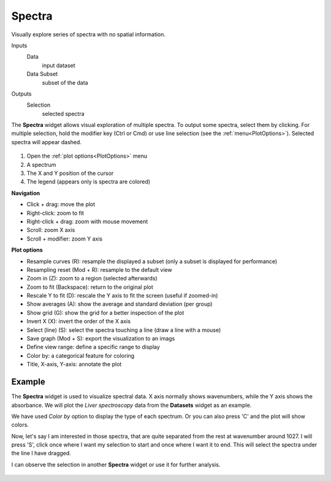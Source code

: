 Spectra
=======

Visually explore series of spectra with no spatial information.

Inputs
    Data
        input dataset
    Data Subset
        subset of the data

Outputs
    Selection
        selected spectra


The **Spectra** widget allows visual exploration of multiple spectra.
To output some spectra, select them by clicking.
For multiple selection, hold the modifier key (Ctrl or Cmd) or use
line selection (see the :ref:`menu<PlotOptions>`). Selected spectra
will appear dashed.

.. figure:: images/Spectra-stamped.png

1. Open the :ref:`plot options<PlotOptions>` menu
2. A spectrum
3. The X and Y position of the cursor
4. The legend (appears only is spectra are colored)

**Navigation**

- Click + drag: move the plot
- Right-click: zoom to fit
- Right-click + drag: zoom with mouse movement
- Scroll: zoom X axis
- Scroll + modifier: zoom Y axis

.. _PlotOptions:

**Plot options**

- Resample curves (R): resample the displayed a subset (only a subset is displayed for performance)
- Resampling reset (Mod + R): resample to the default view
- Zoom in (Z): zoom to a region (selected afterwards)
- Zoom to fit (Backspace): return to the original plot
- Rescale Y to fit (D): rescale the Y axis to fit the screen (useful if zoomed-in)
- Show averages (A): show the average and standard deviation (per group)
- Show grid (G): show the grid for a better inspection of the plot
- Invert X (X): invert the order of the X axis
- Select (line) (S): select the spectra touching a line (draw a line with a mouse)
- Save graph (Mod + S): export the visualization to an imags
- Define view range: define  a specific range to display
- Color by: a categorical feature for coloring
- Title, X-axis, Y-axis: annotate the plot


Example
-------

The **Spectra** widget is used to visualize spectral data. X axis normally shows wavenumbers, while the Y axis shows the absorbance. We will plot the *Liver spectroscopy* data from the **Datasets** widget as an example.

We have used *Color by* option to display the type of each spectrum. Or you can also press 'C' and the plot will show colors.

Now, let's say I am interested in those spectra, that are quite separated from the rest at wavenumber around 1027. I will press 'S', click once where I want my selection to start and once where I want it to end. This will select the spectra under the line I have dragged.

I can observe the selection in another **Spectra** widget or use it for further analysis.

.. figure:: images/Spectra-Example1.png


